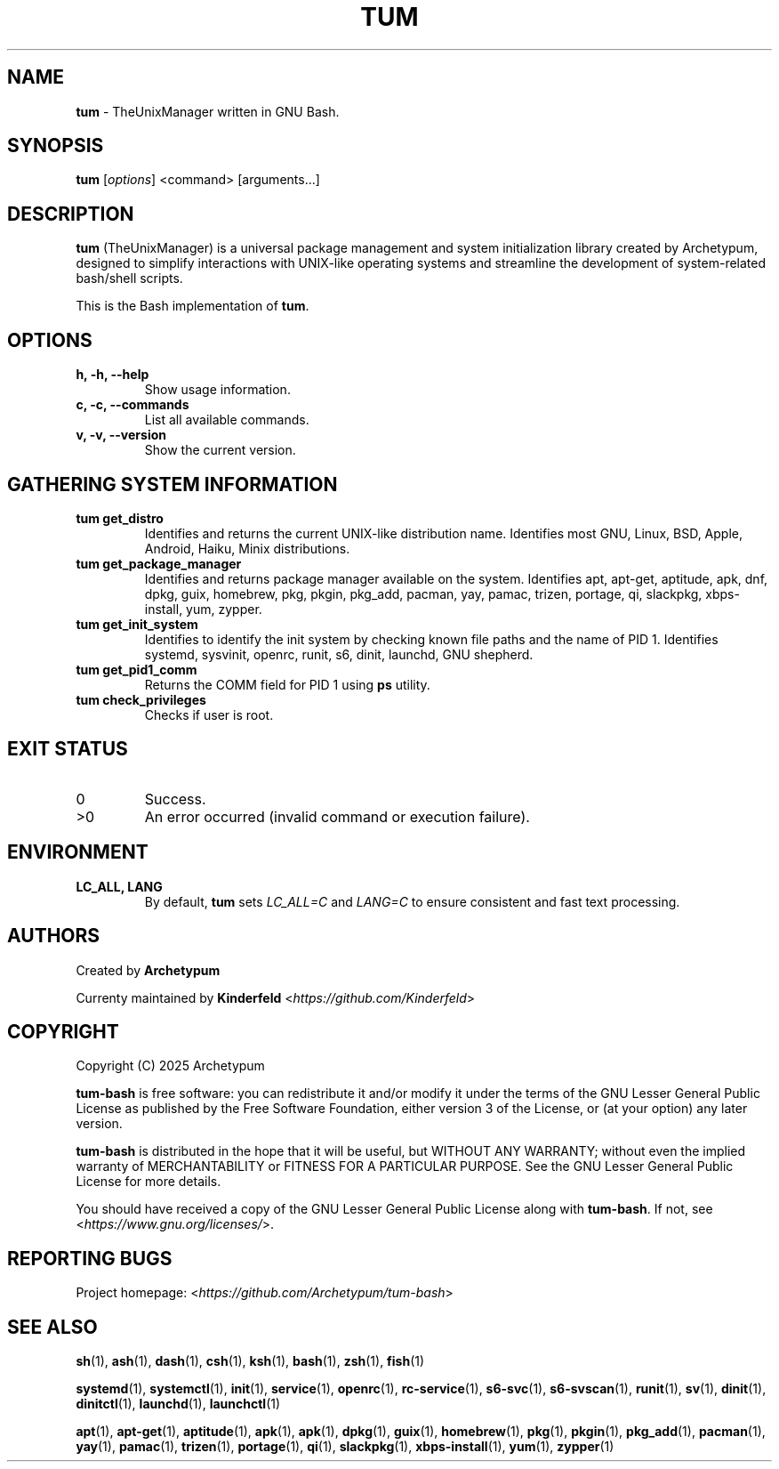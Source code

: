 .TH TUM 1 "August 2025" "tum-bash" "User Commands"

.SH NAME
\fBtum\fR \- TheUnixManager written in GNU Bash.

.SH SYNOPSIS
.B tum
[\fIoptions\fR] <command> [arguments...]
.SH DESCRIPTION
\fBtum\fR (TheUnixManager) is a universal package management and system initialization library created by Archetypum,
designed to simplify interactions with UNIX-like operating systems and streamline the development of system-related
bash/shell scripts.

This is the Bash implementation of \fBtum\fR.

.SH OPTIONS
.TP
.B h, -h, --help
Show usage information.
.TP
.B c, -c, --commands
List all available commands.
.TP
.B v, -v, --version
Show the current version.

.SH GATHERING SYSTEM INFORMATION
.TP
.B tum get_distro 
Identifies and returns the current UNIX-like distribution name. 
Identifies most GNU, Linux, BSD, Apple, Android, Haiku, Minix distributions.
.TP
.B tum get_package_manager
Identifies and returns package manager available on the system.
Identifies apt, apt-get, aptitude, apk, dnf, dpkg, guix, homebrew, pkg, pkgin, pkg_add, pacman, yay, pamac, trizen, portage, qi, slackpkg, xbps-install, yum, zypper.
.TP
.B tum get_init_system
Identifies to identify the init system by checking known file paths and the name of PID 1.
Identifies systemd, sysvinit, openrc, runit, s6, dinit, launchd, GNU shepherd.
.TP
.B tum get_pid1_comm
Returns the COMM field for PID 1 using \fBps\fR utility.
.TP
.B tum check_privileges
Checks if user is root.

.SH EXIT STATUS
.TP
0
Success.
.TP
>0
An error occurred (invalid command or execution failure).

.SH ENVIRONMENT
.TP
.B LC_ALL, LANG
By default, \fBtum\fR sets \fILC_ALL=C\fR and \fILANG=C\fR to ensure
consistent and fast text processing.

.SH AUTHORS
Created by \fBArchetypum\fR

Currenty maintained by \fBKinderfeld\fR <\fIhttps://github.com/Kinderfeld\fR>

.SH COPYRIGHT
Copyright (C) 2025 Archetypum

\fBtum-bash\fR is free software: you can redistribute it and/or modify
it under the terms of the GNU Lesser General Public License as published by
the Free Software Foundation, either version 3 of the License, or
(at your option) any later version.

\fBtum-bash\fR is distributed in the hope that it will be useful,
but WITHOUT ANY WARRANTY; without even the implied warranty of
MERCHANTABILITY or FITNESS FOR A PARTICULAR PURPOSE.  See the
GNU Lesser General Public License for more details.

You should have received a copy of the GNU Lesser General Public License
along with \fBtum-bash\fR.  If not, see <\fIhttps://www.gnu.org/licenses/\fR>.

.SH REPORTING BUGS
Project homepage: <\fIhttps://github.com/Archetypum/tum-bash\fR>

.SH SEE ALSO

\fBsh\fR(1), \fBash\fR(1), \fBdash\fR(1), \fBcsh\fR(1), \fBksh\fR(1), \fBbash\fR(1), \fBzsh\fR(1), \fBfish\fR(1)

\fBsystemd\fR(1), \fBsystemctl\fR(1), \fBinit\fR(1), \fBservice\fR(1), \fBopenrc\fR(1), \fBrc-service\fR(1), \fBs6-svc\fR(1), \fBs6-svscan\fR(1), \fBrunit\fR(1), \fBsv\fR(1), \fBdinit\fR(1), \fBdinitctl\fR(1), \fBlaunchd\fR(1), \fBlaunchctl\fR(1)

\fBapt\fR(1), \fBapt-get\fR(1), \fBaptitude\fR(1), \fBapk\fR(1), \fBapk\fR(1), \fBdpkg\fR(1), \fBguix\fR(1), \fBhomebrew\fR(1), \fBpkg\fR(1), \fBpkgin\fR(1), \fBpkg_add\fR(1), \fBpacman\fR(1), \fByay\fR(1), \fBpamac\fR(1), \fBtrizen\fR(1), \fBportage\fR(1), \fBqi\fR(1), \fBslackpkg\fR(1), \fBxbps-install\fR(1), \fByum\fR(1), \fBzypper\fR(1)
